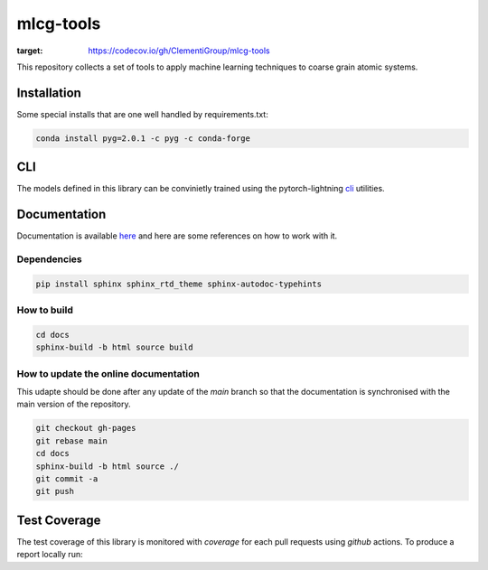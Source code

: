 mlcg-tools
==========

.. image:: https://codecov.io/gh/ClementiGroup/mlcg-tools/branch/main/graph/badge.svg?token=TXZNC7X73E
:target: https://codecov.io/gh/ClementiGroup/mlcg-tools

.. start-intro

This repository collects a set of tools to apply machine learning techniques to coarse grain atomic systems.

.. end-intro

Installation
------------
.. start-install

Some special installs that are one well handled by requirements.txt:

.. code:: bash

    conda install pyg=2.0.1 -c pyg -c conda-forge

.. end-install

CLI
---

The models defined in this library can be convinietly trained using the pytorch-lightning
`cli <https://pytorch-lightning.readthedocs.io/en/latest/common/lightning_cli.html>`_ utilities.


.. start-doc

Documentation
-------------

Documentation is available `here <https://clementigroup.github.io/mlcg-tools/>`_ and here are some references on how to work with it.

Dependencies
~~~~~~~~~~~~

.. code:: bash

    pip install sphinx sphinx_rtd_theme sphinx-autodoc-typehints


How to build
~~~~~~~~~~~~

.. code:: bash

    cd docs
    sphinx-build -b html source build

How to update the online documentation
~~~~~~~~~~~~~~~~~~~~~~~~~~~~~~~~~~~~~~

This udapte should be done after any update of the `main` branch so that the
documentation is synchronised with the main version of the repository.

.. code:: bash

    git checkout gh-pages
    git rebase main
    cd docs
    sphinx-build -b html source ./
    git commit -a
    git push

.. end-doc

Test Coverage
-------------

The test coverage of this library is monitored with `coverage` for each pull requests using `github` actions.
To produce a report locally run:

.. code:: bash
    coverage run -m pytest
    coverage report